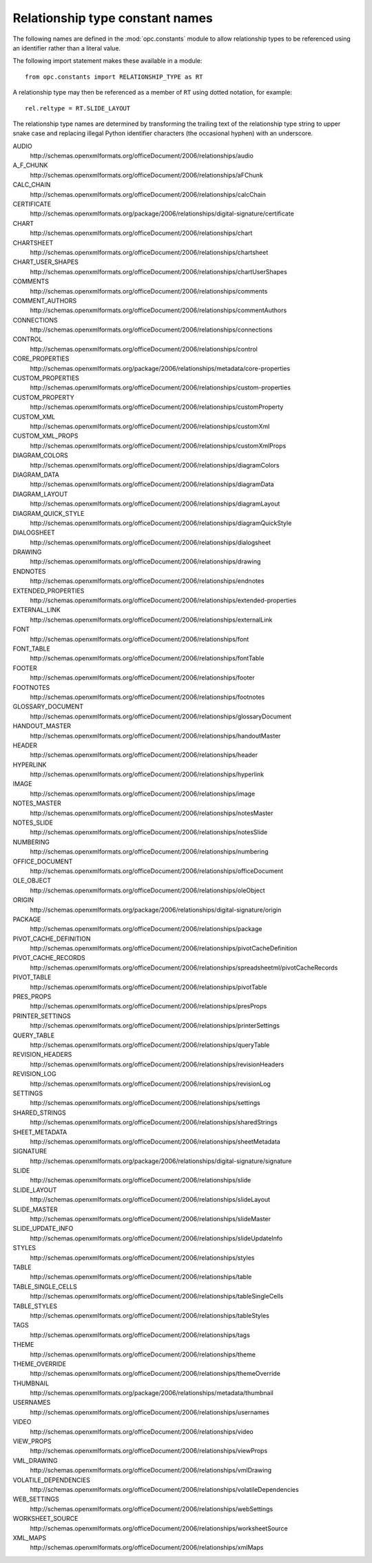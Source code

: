 ################################
Relationship type constant names
################################


The following names are defined in the :mod:`opc.constants` module to allow
relationship types to be referenced using an identifier rather than a literal
value.

The following import statement makes these available in a module::

    from opc.constants import RELATIONSHIP_TYPE as RT

A relationship type may then be referenced as a member of ``RT`` using dotted
notation, for example::

    rel.reltype = RT.SLIDE_LAYOUT

The relationship type names are determined by transforming the trailing text
of the relationship type string to upper snake case and replacing illegal
Python identifier characters (the occasional hyphen) with an underscore.

AUDIO
    \http://schemas.openxmlformats.org/officeDocument/2006/relationships/audio

A_F_CHUNK
    \http://schemas.openxmlformats.org/officeDocument/2006/relationships/aFChunk

CALC_CHAIN
    \http://schemas.openxmlformats.org/officeDocument/2006/relationships/calcChain

CERTIFICATE
    \http://schemas.openxmlformats.org/package/2006/relationships/digital-signature/certificate

CHART
    \http://schemas.openxmlformats.org/officeDocument/2006/relationships/chart

CHARTSHEET
    \http://schemas.openxmlformats.org/officeDocument/2006/relationships/chartsheet

CHART_USER_SHAPES
    \http://schemas.openxmlformats.org/officeDocument/2006/relationships/chartUserShapes

COMMENTS
    \http://schemas.openxmlformats.org/officeDocument/2006/relationships/comments

COMMENT_AUTHORS
    \http://schemas.openxmlformats.org/officeDocument/2006/relationships/commentAuthors

CONNECTIONS
    \http://schemas.openxmlformats.org/officeDocument/2006/relationships/connections

CONTROL
    \http://schemas.openxmlformats.org/officeDocument/2006/relationships/control

CORE_PROPERTIES
    \http://schemas.openxmlformats.org/package/2006/relationships/metadata/core-properties

CUSTOM_PROPERTIES
    \http://schemas.openxmlformats.org/officeDocument/2006/relationships/custom-properties

CUSTOM_PROPERTY
    \http://schemas.openxmlformats.org/officeDocument/2006/relationships/customProperty

CUSTOM_XML
    \http://schemas.openxmlformats.org/officeDocument/2006/relationships/customXml

CUSTOM_XML_PROPS
    \http://schemas.openxmlformats.org/officeDocument/2006/relationships/customXmlProps

DIAGRAM_COLORS
    \http://schemas.openxmlformats.org/officeDocument/2006/relationships/diagramColors

DIAGRAM_DATA
    \http://schemas.openxmlformats.org/officeDocument/2006/relationships/diagramData

DIAGRAM_LAYOUT
    \http://schemas.openxmlformats.org/officeDocument/2006/relationships/diagramLayout

DIAGRAM_QUICK_STYLE
    \http://schemas.openxmlformats.org/officeDocument/2006/relationships/diagramQuickStyle

DIALOGSHEET
    \http://schemas.openxmlformats.org/officeDocument/2006/relationships/dialogsheet

DRAWING
    \http://schemas.openxmlformats.org/officeDocument/2006/relationships/drawing

ENDNOTES
    \http://schemas.openxmlformats.org/officeDocument/2006/relationships/endnotes

EXTENDED_PROPERTIES
    \http://schemas.openxmlformats.org/officeDocument/2006/relationships/extended-properties

EXTERNAL_LINK
    \http://schemas.openxmlformats.org/officeDocument/2006/relationships/externalLink

FONT
    \http://schemas.openxmlformats.org/officeDocument/2006/relationships/font

FONT_TABLE
    \http://schemas.openxmlformats.org/officeDocument/2006/relationships/fontTable

FOOTER
    \http://schemas.openxmlformats.org/officeDocument/2006/relationships/footer

FOOTNOTES
    \http://schemas.openxmlformats.org/officeDocument/2006/relationships/footnotes

GLOSSARY_DOCUMENT
    \http://schemas.openxmlformats.org/officeDocument/2006/relationships/glossaryDocument

HANDOUT_MASTER
    \http://schemas.openxmlformats.org/officeDocument/2006/relationships/handoutMaster

HEADER
    \http://schemas.openxmlformats.org/officeDocument/2006/relationships/header

HYPERLINK
    \http://schemas.openxmlformats.org/officeDocument/2006/relationships/hyperlink

IMAGE
    \http://schemas.openxmlformats.org/officeDocument/2006/relationships/image

NOTES_MASTER
    \http://schemas.openxmlformats.org/officeDocument/2006/relationships/notesMaster

NOTES_SLIDE
    \http://schemas.openxmlformats.org/officeDocument/2006/relationships/notesSlide

NUMBERING
    \http://schemas.openxmlformats.org/officeDocument/2006/relationships/numbering

OFFICE_DOCUMENT
    \http://schemas.openxmlformats.org/officeDocument/2006/relationships/officeDocument

OLE_OBJECT
    \http://schemas.openxmlformats.org/officeDocument/2006/relationships/oleObject

ORIGIN
    \http://schemas.openxmlformats.org/package/2006/relationships/digital-signature/origin

PACKAGE
    \http://schemas.openxmlformats.org/officeDocument/2006/relationships/package

PIVOT_CACHE_DEFINITION
    \http://schemas.openxmlformats.org/officeDocument/2006/relationships/pivotCacheDefinition

PIVOT_CACHE_RECORDS
    \http://schemas.openxmlformats.org/officeDocument/2006/relationships/spreadsheetml/pivotCacheRecords

PIVOT_TABLE
    \http://schemas.openxmlformats.org/officeDocument/2006/relationships/pivotTable

PRES_PROPS
    \http://schemas.openxmlformats.org/officeDocument/2006/relationships/presProps

PRINTER_SETTINGS
    \http://schemas.openxmlformats.org/officeDocument/2006/relationships/printerSettings

QUERY_TABLE
    \http://schemas.openxmlformats.org/officeDocument/2006/relationships/queryTable

REVISION_HEADERS
    \http://schemas.openxmlformats.org/officeDocument/2006/relationships/revisionHeaders

REVISION_LOG
    \http://schemas.openxmlformats.org/officeDocument/2006/relationships/revisionLog

SETTINGS
    \http://schemas.openxmlformats.org/officeDocument/2006/relationships/settings

SHARED_STRINGS
    \http://schemas.openxmlformats.org/officeDocument/2006/relationships/sharedStrings

SHEET_METADATA
    \http://schemas.openxmlformats.org/officeDocument/2006/relationships/sheetMetadata

SIGNATURE
    \http://schemas.openxmlformats.org/package/2006/relationships/digital-signature/signature

SLIDE
    \http://schemas.openxmlformats.org/officeDocument/2006/relationships/slide

SLIDE_LAYOUT
    \http://schemas.openxmlformats.org/officeDocument/2006/relationships/slideLayout

SLIDE_MASTER
    \http://schemas.openxmlformats.org/officeDocument/2006/relationships/slideMaster

SLIDE_UPDATE_INFO
    \http://schemas.openxmlformats.org/officeDocument/2006/relationships/slideUpdateInfo

STYLES
    \http://schemas.openxmlformats.org/officeDocument/2006/relationships/styles

TABLE
    \http://schemas.openxmlformats.org/officeDocument/2006/relationships/table

TABLE_SINGLE_CELLS
    \http://schemas.openxmlformats.org/officeDocument/2006/relationships/tableSingleCells

TABLE_STYLES
    \http://schemas.openxmlformats.org/officeDocument/2006/relationships/tableStyles

TAGS
    \http://schemas.openxmlformats.org/officeDocument/2006/relationships/tags

THEME
    \http://schemas.openxmlformats.org/officeDocument/2006/relationships/theme

THEME_OVERRIDE
    \http://schemas.openxmlformats.org/officeDocument/2006/relationships/themeOverride

THUMBNAIL
    \http://schemas.openxmlformats.org/package/2006/relationships/metadata/thumbnail

USERNAMES
    \http://schemas.openxmlformats.org/officeDocument/2006/relationships/usernames

VIDEO
    \http://schemas.openxmlformats.org/officeDocument/2006/relationships/video

VIEW_PROPS
    \http://schemas.openxmlformats.org/officeDocument/2006/relationships/viewProps

VML_DRAWING
    \http://schemas.openxmlformats.org/officeDocument/2006/relationships/vmlDrawing

VOLATILE_DEPENDENCIES
    \http://schemas.openxmlformats.org/officeDocument/2006/relationships/volatileDependencies

WEB_SETTINGS
    \http://schemas.openxmlformats.org/officeDocument/2006/relationships/webSettings

WORKSHEET_SOURCE
    \http://schemas.openxmlformats.org/officeDocument/2006/relationships/worksheetSource

XML_MAPS
    \http://schemas.openxmlformats.org/officeDocument/2006/relationships/xmlMaps

